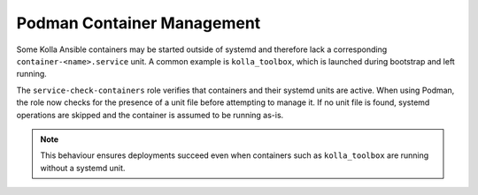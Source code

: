 ============================
Podman Container Management
============================

Some Kolla Ansible containers may be started outside of systemd and therefore
lack a corresponding ``container-<name>.service`` unit. A common example is
``kolla_toolbox``, which is launched during bootstrap and left running.

The ``service-check-containers`` role verifies that containers and their
systemd units are active. When using Podman, the role now checks for the
presence of a unit file before attempting to manage it. If no unit file is
found, systemd operations are skipped and the container is assumed to be
running as-is.

.. note::

   This behaviour ensures deployments succeed even when containers such as
   ``kolla_toolbox`` are running without a systemd unit.

